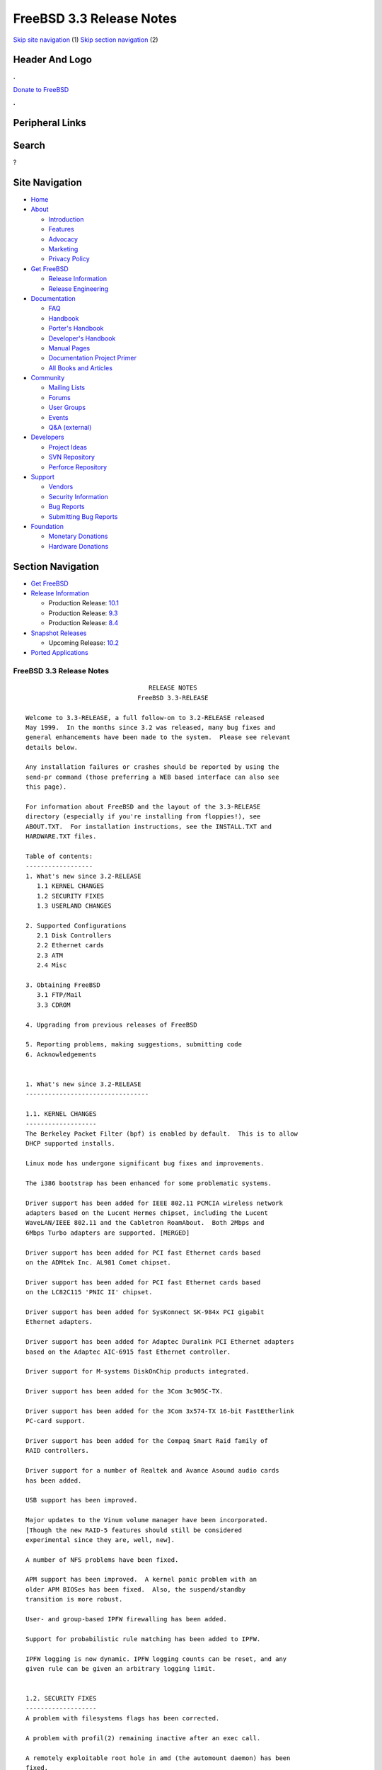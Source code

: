 =========================
FreeBSD 3.3 Release Notes
=========================

.. raw:: html

   <div id="containerwrap">

.. raw:: html

   <div id="container">

`Skip site navigation <#content>`__ (1) `Skip section
navigation <#contentwrap>`__ (2)

.. raw:: html

   <div id="headercontainer">

.. raw:: html

   <div id="header">

Header And Logo
---------------

.. raw:: html

   <div id="headerlogoleft">

|FreeBSD|

.. raw:: html

   </div>

.. raw:: html

   <div id="headerlogoright">

.. raw:: html

   <div class="frontdonateroundbox">

.. raw:: html

   <div class="frontdonatetop">

.. raw:: html

   <div>

**.**

.. raw:: html

   </div>

.. raw:: html

   </div>

.. raw:: html

   <div class="frontdonatecontent">

`Donate to FreeBSD <https://www.FreeBSDFoundation.org/donate/>`__

.. raw:: html

   </div>

.. raw:: html

   <div class="frontdonatebot">

.. raw:: html

   <div>

**.**

.. raw:: html

   </div>

.. raw:: html

   </div>

.. raw:: html

   </div>

Peripheral Links
----------------

.. raw:: html

   <div id="searchnav">

.. raw:: html

   </div>

.. raw:: html

   <div id="search">

Search
------

?

.. raw:: html

   </div>

.. raw:: html

   </div>

.. raw:: html

   </div>

Site Navigation
---------------

.. raw:: html

   <div id="menu">

-  `Home <../../>`__

-  `About <../../about.html>`__

   -  `Introduction <../../projects/newbies.html>`__
   -  `Features <../../features.html>`__
   -  `Advocacy <../../advocacy/>`__
   -  `Marketing <../../marketing/>`__
   -  `Privacy Policy <../../privacy.html>`__

-  `Get FreeBSD <../../where.html>`__

   -  `Release Information <../../releases/>`__
   -  `Release Engineering <../../releng/>`__

-  `Documentation <../../docs.html>`__

   -  `FAQ <../../doc/en_US.ISO8859-1/books/faq/>`__
   -  `Handbook <../../doc/en_US.ISO8859-1/books/handbook/>`__
   -  `Porter's
      Handbook <../../doc/en_US.ISO8859-1/books/porters-handbook>`__
   -  `Developer's
      Handbook <../../doc/en_US.ISO8859-1/books/developers-handbook>`__
   -  `Manual Pages <//www.FreeBSD.org/cgi/man.cgi>`__
   -  `Documentation Project
      Primer <../../doc/en_US.ISO8859-1/books/fdp-primer>`__
   -  `All Books and Articles <../../docs/books.html>`__

-  `Community <../../community.html>`__

   -  `Mailing Lists <../../community/mailinglists.html>`__
   -  `Forums <https://forums.FreeBSD.org>`__
   -  `User Groups <../../usergroups.html>`__
   -  `Events <../../events/events.html>`__
   -  `Q&A
      (external) <http://serverfault.com/questions/tagged/freebsd>`__

-  `Developers <../../projects/index.html>`__

   -  `Project Ideas <https://wiki.FreeBSD.org/IdeasPage>`__
   -  `SVN Repository <https://svnweb.FreeBSD.org>`__
   -  `Perforce Repository <http://p4web.FreeBSD.org>`__

-  `Support <../../support.html>`__

   -  `Vendors <../../commercial/commercial.html>`__
   -  `Security Information <../../security/>`__
   -  `Bug Reports <https://bugs.FreeBSD.org/search/>`__
   -  `Submitting Bug Reports <https://www.FreeBSD.org/support.html>`__

-  `Foundation <https://www.freebsdfoundation.org/>`__

   -  `Monetary Donations <https://www.freebsdfoundation.org/donate/>`__
   -  `Hardware Donations <../../donations/>`__

.. raw:: html

   </div>

.. raw:: html

   </div>

.. raw:: html

   <div id="content">

.. raw:: html

   <div id="sidewrap">

.. raw:: html

   <div id="sidenav">

Section Navigation
------------------

-  `Get FreeBSD <../../where.html>`__
-  `Release Information <../../releases/>`__

   -  Production Release:
      `10.1 <../../releases/10.1R/announce.html>`__
   -  Production Release:
      `9.3 <../../releases/9.3R/announce.html>`__
   -  Production Release:
      `8.4 <../../releases/8.4R/announce.html>`__

-  `Snapshot Releases <../../snapshots/>`__

   -  Upcoming Release:
      `10.2 <../../releases/10.2R/schedule.html>`__

-  `Ported Applications <../../ports/>`__

.. raw:: html

   </div>

.. raw:: html

   </div>

.. raw:: html

   <div id="contentwrap">

FreeBSD 3.3 Release Notes
=========================

::


                                     RELEASE NOTES
                                  FreeBSD 3.3-RELEASE

    Welcome to 3.3-RELEASE, a full follow-on to 3.2-RELEASE released
    May 1999.  In the months since 3.2 was released, many bug fixes and
    general enhancements have been made to the system.  Please see relevant
    details below.

    Any installation failures or crashes should be reported by using the
    send-pr command (those preferring a WEB based interface can also see
    this page).

    For information about FreeBSD and the layout of the 3.3-RELEASE
    directory (especially if you're installing from floppies!), see
    ABOUT.TXT.  For installation instructions, see the INSTALL.TXT and
    HARDWARE.TXT files.

    Table of contents:
    ------------------
    1. What's new since 3.2-RELEASE
       1.1 KERNEL CHANGES
       1.2 SECURITY FIXES
       1.3 USERLAND CHANGES

    2. Supported Configurations
       2.1 Disk Controllers
       2.2 Ethernet cards
       2.3 ATM
       2.4 Misc

    3. Obtaining FreeBSD
       3.1 FTP/Mail
       3.3 CDROM

    4. Upgrading from previous releases of FreeBSD

    5. Reporting problems, making suggestions, submitting code
    6. Acknowledgements


    1. What's new since 3.2-RELEASE
    ---------------------------------

    1.1. KERNEL CHANGES
    -------------------
    The Berkeley Packet Filter (bpf) is enabled by default.  This is to allow
    DHCP supported installs.

    Linux mode has undergone significant bug fixes and improvements.

    The i386 bootstrap has been enhanced for some problematic systems.

    Driver support has been added for IEEE 802.11 PCMCIA wireless network
    adapters based on the Lucent Hermes chipset, including the Lucent
    WaveLAN/IEEE 802.11 and the Cabletron RoamAbout.  Both 2Mbps and
    6Mbps Turbo adapters are supported. [MERGED]

    Driver support has been added for PCI fast Ethernet cards based
    on the ADMtek Inc. AL981 Comet chipset.

    Driver support has been added for PCI fast Ethernet cards based
    on the LC82C115 'PNIC II' chipset.

    Driver support has been added for SysKonnect SK-984x PCI gigabit
    Ethernet adapters.

    Driver support has been added for Adaptec Duralink PCI Ethernet adapters
    based on the Adaptec AIC-6915 fast Ethernet controller.

    Driver support for M-systems DiskOnChip products integrated.

    Driver support has been added for the 3Com 3c905C-TX.

    Driver support has been added for the 3Com 3x574-TX 16-bit FastEtherlink
    PC-card support.

    Driver support has been added for the Compaq Smart Raid family of
    RAID controllers.

    Driver support for a number of Realtek and Avance Asound audio cards
    has been added.

    USB support has been improved.

    Major updates to the Vinum volume manager have been incorporated.
    [Though the new RAID-5 features should still be considered
    experimental since they are, well, new].

    A number of NFS problems have been fixed.

    APM support has been improved.  A kernel panic problem with an
    older APM BIOSes has been fixed.  Also, the suspend/standby
    transition is more robust.

    User- and group-based IPFW firewalling has been added.

    Support for probabilistic rule matching has been added to IPFW.

    IPFW logging is now dynamic. IPFW logging counts can be reset, and any
    given rule can be given an arbitrary logging limit.


    1.2. SECURITY FIXES
    -------------------
    A problem with filesystems flags has been corrected.

    A problem with profil(2) remaining inactive after an exec call.

    A remotely exploitable root hole in amd (the automount daemon) has been
    fixed.

    The wu-ftpd port has been updated with the latest patches to prevent
    possible remote root exploits.

    The proftpd port has been updated with the latest patches to prevent
    possible remote root exploits.

    The samba port has been updated with the latest patches to prevent
    possible remote root exploits.

    The inn port has been updated to a new version that corrects some buffer
    overflows.

    Since FreeBSD 3.0 RELEASE, many minor problems with the network stack
    have been corrected which could have been exploited for denial of
    service attacks.


    1.3. USERLAND CHANGES
    ---------------------
    The support environment for Linux mode has finally been updated. The
    linux_lib and linux_devel ports are replaced by resp. linux_base and
    linux_devtools. These new ports are based on Red Hat 5.2 packages
    and include support for both glibc2 and libc5 based applications.

    Sysinstall now contains DHCP client support.

    TCP Wrapper support in inetd(8) is now controlled with command-line
    options and data-gram (UDP) services may be wrapped in addition to previously
    wrapped service types. Please see the manpage for details, since inetd
    run without command-line options will do no wrapping.

    ISC's DHCP client has been upgraded to version 2.0.

    Bison, the GNU parser generator, has been upgraded to version 1.28.

    The Advanced Power Management monitor daemon, apmd(8), has been added.
    This allows the user to select the APM events to be handled from
    userland and specify the commands for a given event.  This allows the
    APM behavior to be configured in a flexable manner.  Please see the
    manpage for details.


    2. Supported Configurations
    ---------------------------
    FreeBSD currently runs on a wide variety of ISA, VLB, EISA and PCI bus
    based PC's, ranging from 386sx to Pentium class machines (though the
    386sx is not recommended).  Support for generic IDE or ESDI drive
    configurations, various SCSI controller, network and serial cards is
    also provided.

    What follows is a list of all peripherals currently known to work with
    FreeBSD.  Other configurations may also work, we have simply not as yet
    received confirmation of this.


    2.1. Disk Controllers
    ---------------------
    WD1003 (any generic MFM/RLL)
    WD1007 (any generic IDE/ESDI)
    IDE
    ATA

    Adaptec 1535 ISA SCSI controllers
    Adaptec 154x series ISA SCSI controllers
    Adaptec 174x series EISA SCSI controller in standard and enhanced mode.
    Adaptec 274X/284X/2920C/294x/2950/3940/3950 (Narrow/Wide/Twin) series
    EISA/VLB/PCI SCSI controllers.
    Adaptec AIC7850, AIC7860, AIC7880, AIC789x, on-board SCSI controllers.

    AdvanSys SCSI controllers (all models).

    BusLogic MultiMaster controllers:

    [ Please note that BusLogic/Mylex "Flashpoint" adapters are NOT yet supported ]

    BusLogic MultiMaster "W" Series Host Adapters:
        BT-948, BT-958, BT-958D
    BusLogic MultiMaster "C" Series Host Adapters:
        BT-946C, BT-956C, BT-956CD, BT-445C, BT-747C, BT-757C, BT-757CD, BT-545C,
        BT-540CF
    BusLogic MultiMaster "S" Series Host Adapters:
        BT-445S, BT-747S, BT-747D, BT-757S, BT-757D, BT-545S, BT-542D, BT-742A,
        BT-542B
    BusLogic MultiMaster "A" Series Host Adapters:
        BT-742A, BT-542B

    AMI FastDisk controllers that are true BusLogic MultiMaster clones are also
    supported.

    DPT SmartCACHE Plus, SmartCACHE III, SmartRAID III, SmartCACHE IV and
    SmartRAID IV SCSI/RAID controllers are supported.  The DPT SmartRAID/CACHE V
    is not yet supported.

    SymBios (formerly NCR) 53C810, 53C810a, 53C815, 53C820, 53C825a,
    53C860, 53C875, 53C875j, 53C885, 53C895 and 53C896 PCI SCSI controllers:
            ASUS SC-200
            Data Technology DTC3130 (all variants)
            Diamond FirePort (all)
            NCR cards (all)
            Symbios cards (all)
            Tekram DC390W, 390U and 390F
            Tyan S1365


    QLogic 1020, 1040, 1040B, 1080 and 1240 SCSI Host Adapters.
    QLogic 2100 Fibre Channel Adapters (private loop only).

    DTC 3290 EISA SCSI controller in 1542 emulation mode.

    With all supported SCSI controllers, full support is provided for
    SCSI-I & SCSI-II peripherals, including hard disks, optical disks,
    tape drives (including DAT and 8mm Exabyte), medium changers, processor
    target devices and CDROM drives.  WORM devices that support CDROM commands
    are supported for read-only access by the CDROM driver.  WORM/CD-R/CD-RW
    writing support is provided by cdrecord, which is in the ports tree.

    The following CD-ROM type systems are supported at this time:
    (cd)    SCSI interface (also includes ProAudio Spectrum and
            SoundBlaster SCSI)
    (matcd) Matsushita/Panasonic (Creative SoundBlaster) proprietary
            interface (562/563 models)
    (scd)   Sony proprietary interface (all models)
    (wcd)   ATAPI IDE interface

    The following drivers were supported under the old SCSI subsystem, but are
    NOT YET supported under the new CAM SCSI subsystem:

      Tekram DC390 and DC390T controllers (maybe other cards based on the
      AMD 53c974 as well).

      NCR5380/NCR53400 ("ProAudio Spectrum") SCSI controller.

      UltraStor 14F, 24F and 34F SCSI controllers.

      Seagate ST01/02 SCSI controllers.

      Future Domain 8xx/950 series SCSI controllers.

      WD7000 SCSI controller.

      Adaptec 1510 series ISA SCSI controllers (not for bootable devices)
      Adaptec 152x series ISA SCSI controllers
      Adaptec AIC-6260 and AIC-6360 based boards, which includes the AHA-152x
      and SoundBlaster SCSI cards.

      [ Note:  There is work-in-progress to port the AIC-6260/6360 and
        UltraStor drivers to the new CAM SCSI framework, but no estimates on
        when or if they will be completed. ]

    Unmaintained drivers, they might or might not work for your hardware:

      Floppy tape interface (Colorado/Mountain/Insight)

      (mcd)   Mitsumi proprietary CD-ROM interface (all models)

    2.2. Ethernet cards
    -------------------

    Adaptec Duralink PCI fast Ethernet adapters based on the Adaptec
    AIC-6915 fast Ethernet controller chip, including the following:
      ANA-62011 64-bit single port 10/100-BaseTX adapter
      ANA-62022 64-bit dual port 10/100-BaseTX adapter
      ANA-62044 64-bit quad port 10/100-BaseTX adapter
      ANA-69011 32-bit single port 10/100-BaseTX adapter
      ANA-62020 64-bit single port 100-BaseFX adapter

    Allied-Telesis AT1700 and RE2000 cards

    Alteon Networks PCI gigabit Ethernet NICs based on the Tigon 1 and Tigon 2
    chipsets, including the following:
      Alteon AceNIC (Tigon 1 and 2)
      3Com 3c985-SX (Tigon 1 and 2)
      Netgear GA620 (Tigon 2)
      Silicon Graphics Gigabit Ethernet
      DEC/Compaq EtherWORKS 1000
      NEC Gigabit Ethernet

    AMD PCnet/PCI (79c970 & 53c974 or 79c974)

    SMC Elite 16 WD8013 Ethernet interface, and most other WD8003E,
    WD8003EBT, WD8003W, WD8013W, WD8003S, WD8003SBT and WD8013EBT
    based clones.  SMC Elite Ultra.  SMC Etherpower II.

    RealTek 8129/8139 fast Ethernet NICs including the following:
      Allied Telesyn AT2550
      Allied Telesyn AT2500TX
      Genius GF100TXR (RTL8139)
      NDC Communications NE100TX-E
      OvisLink LEF-8129TX
      OvisLink LEF-8139TX
      Netronix Inc. EA-1210 NetEther 10/100
      KTX-9130TX 10/100 Fast Ethernet
      Accton "Cheetah" EN1027D (MPX 5030/5038; RealTek 8139 clone?)
      SMC EZ Card 10/100 PCI 1211-TX

    Lite-On 82c168/82c169 PNIC fast Ethernet NICs including the following:
      LinkSys EtherFast LNE100TX
      NetGear FA310-TX Rev. D1
      Matrox FastNIC 10/100
      Kingston KNE110TX

    Macronix 98713, 98713A, 98715, 98715A and 98725 fast Ethernet NICs
      NDC Communications SFA100A (98713A)
      CNet Pro120A (98713 or 98713A)
      CNet Pro120B (98715)
      SVEC PN102TX (98713)

    Macronix/Lite-On PNIC II LC82C115 fast Ethernet NICs including the following:
      LinkSys EtherFast LNE100TX Version 2

    Winbond W89C840F fast Ethernet NICs including the following:
      Trendware TE100-PCIE

    VIA Technologies VT3043 "Rhine I" and VT86C100A "Rhine II" fast Ethernet
    NICs including the following:
      Hawking Technologies PN102TX
      D-Link DFE530TX

    SysKonnect SK-984x PCI gigabit Ethernet cards including the following:
      SK-9841 1000baseLX single mode fiber, single port
      SK-9842 1000baseSX multi-mode fiber, single port
      SK-9843 1000baseLX single mode fiber, dual port
      SK-9844 1000baseSX multi-mode fiber, dual port

    Texas Instruments ThunderLAN PCI NICs, including the following:
      Compaq Netelligent 10, 10/100, 10/100 Proliant, 10/100 Dual-Port
      Compaq Netelligent 10/100 TX Embedded UTP, 10 T PCI UTP/Coax, 10/100 TX UTP
      Compaq NetFlex 3P, 3P Integrated, 3P w/ BNC
      Olicom OC-2135/2138, OC-2325, OC-2326 10/100 TX UTP
      Racore 8165 10/100-BaseTX
      Racore 8148 10-BaseT/100-BaseTX/100-BaseFX multi-personality

    ADMtek Inc. AL981-based PCI fast Ethernet NICs

    ASIX Electronics AX88140A PCI NICs, including the following:
      Alfa Inc. GFC2204
      CNet Pro110B

    DEC EtherWORKS III NICs (DE203, DE204, and DE205)
    DEC EtherWORKS II NICs (DE200, DE201, DE202, and DE422)
    DEC DC21040, DC21041, or DC21140 based NICs (SMC Etherpower 8432T, DE245, etc)
    DEC FDDI (DEFPA/DEFEA) NICs

    Fujitsu MB86960A/MB86965A

    HP PC Lan+ cards (model numbers: 27247B and 27252A).

    Intel EtherExpress 16
    Intel EtherExpress Pro/10
    Intel EtherExpress Pro/100B PCI Fast Ethernet

    Isolan AT 4141-0 (16 bit)
    Isolink 4110     (8 bit)

    Novell NE1000, NE2000, and NE2100 Ethernet interface.

    PCI network cards emulating the NE2000: RealTek 8029, NetVin 5000,
    Winbond W89C940, Surecom NE-34, VIA VT86C926.

    3Com 3C501 cards

    3Com 3C503 Etherlink II

    3Com 3c505 Etherlink/+

    3Com 3C507 Etherlink 16/TP

    3Com 3C509, 3C579, 3C589 (PCMCIA), 3C590/592/595/900/905/905B/905C PCI
    and EISA (Fast) Etherlink III / (Fast) Etherlink XL

    3Com 3c980/3c980B Fast Etherlink XL server adapter

    3Com 3cSOHO100-TX OfficeConnect adapter

    Toshiba Ethernet cards

    Crystal Semiconductor CS89x0-based NICs, including:
      IBM Etherjet ISA

    PCMCIA Etherjet cards from IBM and National Semiconductor are also
    supported.

    Note that NO token ring cards are supported at this time as we're
    still waiting for someone to donate a driver for one of them.  Any
    takers?

    2.3 ATM
    -------

       o ATM Host Interfaces
            - FORE Systems, Inc. PCA-200E ATM PCI Adapters
            - Efficient Networks, Inc. ENI-155p ATM PCI Adapters

       o ATM Signaling Protocols
            - The ATM Forum UNI 3.1 signaling protocol
            - The ATM Forum UNI 3.0 signaling protocol
            - The ATM Forum ILMI address registration
            - FORE Systems's proprietary SPANS signaling protocol
            - Permanent Virtual Channels (PVCs)

       o IETF "Classical IP and ARP over ATM" model
            - RFC 1483, "Multi-protocol Encapsulation over ATM Adaptation Layer 5"
            - RFC 1577, "Classical IP and ARP over ATM"
            - RFC 1626, "Default IP MTU for use over ATM AAL5"
            - RFC 1755, "ATM Signaling Support for IP over ATM"
            - RFC 2225, "Classical IP and ARP over ATM"
            - RFC 2334, "Server Cache Synchronization Protocol (SCSP)"
            - Internet Draft draft-ietf-ion-scsp-atmarp-00.txt,
                    "A Distributed ATMARP Service Using SCSP"

       o ATM Sockets interface

    2.4. Misc
    ---------

    AST 4 port serial card using shared IRQ.

    ARNET 8 port serial card using shared IRQ.
    ARNET (now Digiboard) Sync 570/i high-speed serial.

    Boca BB1004 4-Port serial card (Modems NOT supported)
    Boca IOAT66 6-Port serial card (Modems supported)
    Boca BB1008 8-Port serial card (Modems NOT supported)
    Boca BB2016 16-Port serial card (Modems supported)

    Comtrol Rocketport card.

    Cyclades Cyclom-y Serial Board.

    STB 4 port card using shared IRQ.

    SDL Communications Riscom/8 Serial Board.
    SDL Communications RISCom/N2 and N2pci high-speed sync serial boards.

    Stallion multi-port serial boards: EasyIO, EasyConnection 8/32 & 8/64,
    ONboard 4/16 and Brumby.

    Specialix SI/XIO/SX ISA, EISA and PCI serial expansion cards/modules.

    Adlib, SoundBlaster, SoundBlaster Pro, ProAudioSpectrum, Gravis UltraSound
    and Roland MPU-401 sound cards. (snd driver)

    Most ISA audio codecs manufactured by Crystal Semiconductors, OPTi, Creative
    Labs, Avance, Yamaha and ENSONIQ. (pcm driver)

    Connectix QuickCam
    Matrox Meteor Video frame grabber
    Creative Labs Video Spigot frame grabber
    Cortex1 frame grabber
    Hauppauge Wincast/TV boards (PCI)
    STB TV PCI
    Intel Smart Video Recorder III
    Various Frame grabbers based on Brooktree Bt848 / Bt878 chip.

    HP4020, HP6020, Philips CDD2000/CDD2660 and Plasmon CD-R drives.

    PS/2 mice

    Standard PC Joystick

    X-10 power controllers

    GPIB and Transputer drivers.

    Genius and Mustek hand scanners.

    Xilinx XC6200 based reconfigurable hardware cards compatible with
    the HOT1 from Virtual Computers (www.vcc.com)

    Support for Dave Mills experimental Loran-C receiver.

    Lucent Technologies WaveLAN/IEEE 802.11 PCMCIA and ISA standard speed
    (2Mbps) and turbo speed (6Mbps) wireless network adapters and work-a-likes
    (NCR WaveLAN/IEEE 802.11, Cabletron RoamAbout 802.11 DS). Note: the
    ISA versions of these adapters are actually PCMCIA cards combined with
    an ISA to PCMCIA bridge card, so both kinds of devices work with
    the same driver.

    FreeBSD currently does NOT support IBM's microchannel (MCA) bus.

    3. Obtaining FreeBSD
    --------------------

    You may obtain FreeBSD in a variety of ways:

    3.1. FTP/Mail
    -------------

    You can ftp FreeBSD and any or all of its optional packages from
    `ftp.FreeBSD.org' - the official FreeBSD release site.

    For other locations that mirror the FreeBSD software see the file
    MIRROR.SITES.  Please ftp the distribution from the site closest (in
    networking terms) to you.  Additional mirror sites are always welcome!
    Contact freebsd-admin@FreeBSD.org for more details if you'd like to
    become an official mirror site.

    If you do not have access to the Internet and electronic mail is your
    only recourse, then you may still fetch the files by sending mail to
    `ftpmail@ftpmail.vix.com' - putting the keyword "help" in your message
    to get more information on how to fetch files using this mechanism.
    Please do note, however, that this will end up sending many *tens of
    megabytes* through the mail and should only be employed as an absolute
    LAST resort!


    3.2. CDROM
    ----------

    FreeBSD 3.3-RELEASE CDs may be ordered on CDROM from:

            Walnut Creek CDROM
            4041 Pike Lane, Suite F
            Concord CA  94520
            1-800-786-9907, +1-925-674-0783, +1-925-674-0821 (FAX)

    Or via the Internet from orders@cdrom.com or http://www.cdrom.com.
    Their current catalog can be obtained via ftp from:

            ftp://ftp.cdrom.com/cdrom/catalog

    Cost per -RELEASE CD is $39.95 or $24.95 with a FreeBSD subscription.
    FreeBSD SNAPshot CDs, when available, are $39.95 or $14.95 with a
    FreeBSD-SNAP subscription (-RELEASE and -SNAP subscriptions are entirely
    separate).  With a subscription, you will automatically receive updates as
    they are released.  Your credit card will be billed when each disk is
    shipped and you may cancel your subscription at any time without further
    obligation.

    Shipping (per order not per disc) is $5 in the US, Canada or Mexico
    and $9.00 overseas.  They accept Visa, Mastercard, Discover, American
    Express or checks in U.S. Dollars and ship COD within the United
    States.  California residents please add 8.25% sales tax.

    Should you be dissatisfied for any reason, the CD comes with an
    unconditional return policy.


    4. Upgrading from previous releases of FreeBSD
    ----------------------------------------------

    If you're upgrading from a previous release of FreeBSD, most likely
    it's 2.2.x or 2.1.x (in some lesser number of cases) and some of the
    following issues may affect you, depending of course on your chosen
    method of upgrading.  There are two popular ways of upgrading
    FreeBSD distributions:

            o Using sources, via /usr/src
            o Using sysinstall's (binary) upgrade option.

    In the case of using sources, there are simply two targets you need to
    be aware of: The standard ``upgrade'' target, which will upgrade a 2.x
    or 3.0 system to 3.3 and the ``world'' target, which will take an
    already upgraded system and keep it in sync with whatever changes have
    happened since the initial upgrade.

    In the case of using the binary upgrade option, the system will go
    straight to 3.3/ELF but also populate the /<basepath>/lib/aout
    directories for backwards compatibility with older binaries.

    In either case, going to ELF will mean that you'll have somewhat
    smaller binaries and access to a lot more compiler goodies which have
    been already been ported to other ELF environments (our older and
    somewhat crufty a.out format being largely unsupported by most other
    software projects).  Those who wish to retain access to the older
    a.out dynamic executables should be sure and install the compat22
    distribution. Notice that the a.out libraries won't be accessible
    until the system is rebooted, which may cause trouble with certain
    a.out packages.

    Also, do not use install disks or sysinstall from previous versions,
    as version 3.1 introduced a new bootstrapping procedure, requiring
    new boot blocks to be installed (because of elf kernels), and version
    3.2 has further modifications to the bootstrapping procedure.

    [ other important upgrading notes should go here]


    5. Reporting problems, making suggestions, submitting code.
    -----------------------------------------------------------
    Your suggestions, bug reports and contributions of code are always
    valued - please do not hesitate to report any problems you may find
    (preferably with a fix attached, if you can!).

    The preferred method to submit bug reports from a machine with
    Internet mail connectivity is to use the send-pr command or use the CGI
    script at http://www.FreeBSD.org/send-pr.html.  Bug reports
    will be dutifully filed by our faithful bugfiler program and you can
    be sure that we'll do our best to respond to all reported bugs as soon
    as possible.  Bugs filed in this way are also visible on our WEB site
    in the support section and are therefore valuable both as bug reports
    and as "signposts" for other users concerning potential problems to
    watch out for.

    If, for some reason, you are unable to use the send-pr command to
    submit a bug report, you can try to send it to:

                    freebsd-bugs@FreeBSD.org

    Note that send-pr itself is a shell script that should be easy to move
    even onto a totally different system.  We much prefer if you could use
    this interface, since it make it easier to keep track of the problem
    reports.  However, before submitting, please try to make sure whether
    the problem might have already been fixed since.


    Otherwise, for any questions or tech support issues, please send mail to:

                    freebsd-questions@FreeBSD.org


    Additionally, being a volunteer effort, we are always happy to have
    extra hands willing to help - there are already far more desired
    enhancements than we'll ever be able to manage by ourselves!  To
    contact us on technical matters, or with offers of help, please send
    mail to:

                    freebsd-hackers@FreeBSD.org


    Please note that these mailing lists can experience *significant*
    amounts of traffic and if you have slow or expensive mail access and
    are only interested in keeping up with significant FreeBSD events, you
    may find it preferable to subscribe instead to:

                    freebsd-announce@FreeBSD.org


    All of the mailing lists can be freely joined by anyone wishing
    to do so.  Send mail to MajorDomo@FreeBSD.org and include the keyword
    `help' on a line by itself somewhere in the body of the message.  This
    will give you more information on joining the various lists, accessing
    archives, etc.  There are a number of mailing lists targeted at
    special interest groups not mentioned here, so send mail to majordomo
    and ask about them!


    6. Acknowledgments
    -------------------

    FreeBSD represents the cumulative work of many dozens, if not
    hundreds, of individuals from around the world who have worked very
    hard to bring you this release.  For a complete list of FreeBSD
    project staffers, please see:

            http://www.FreeBSD.org/handbook/staff.html

    or, if you've loaded the doc distribution:

            file:/usr/share/doc/handbook/staff.html


    Special mention to:

            The donors listed at http://www.FreeBSD.org/handbook/donors.html

            And to the many thousands of FreeBSD users and testers all over the
            world, without whom this release simply would not have been possible.

    We sincerely hope you enjoy this release of FreeBSD!

                            The FreeBSD Project

`Release Home <../index.html>`__

.. raw:: html

   </div>

.. raw:: html

   </div>

.. raw:: html

   <div id="footer">

`Site Map <../../search/index-site.html>`__ \| `Legal
Notices <../../copyright/>`__ \| ? 1995–2015 The FreeBSD Project. All
rights reserved.

.. raw:: html

   </div>

.. raw:: html

   </div>

.. raw:: html

   </div>

.. |FreeBSD| image:: ../../layout/images/logo-red.png
   :target: ../..
